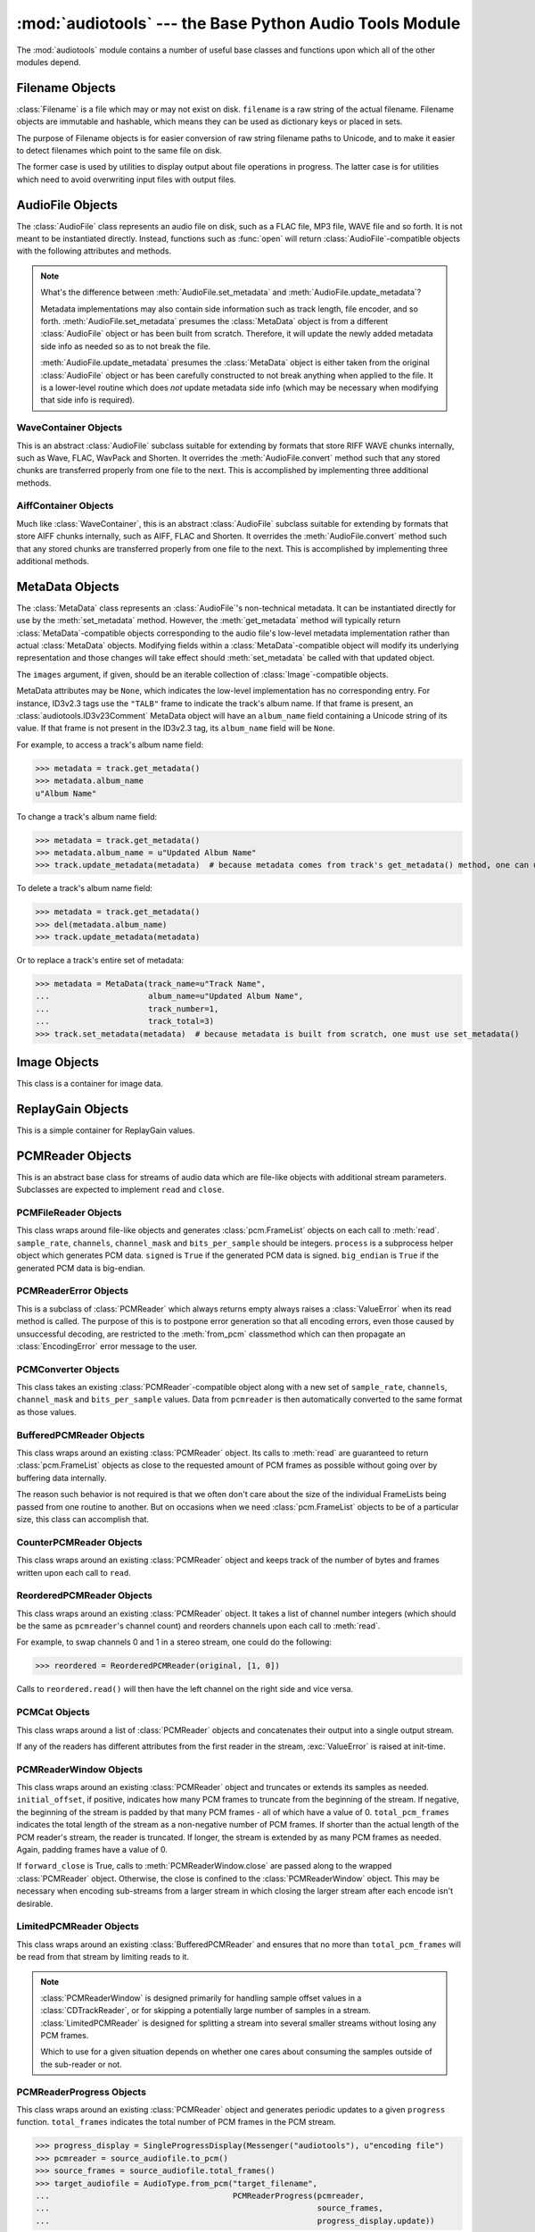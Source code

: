 :mod:`audiotools` --- the Base Python Audio Tools Module
========================================================

.. module:: audiotools
   :synopsis: the Base Python Audio Tools Module


The :mod:`audiotools` module contains a number of useful base
classes and functions upon which all of the other modules depend.


.. data:: VERSION

   The current Python Audio Tools version as a plain string.

.. data:: AVAILABLE_TYPES

   A tuple of :class:`AudioFile`-compatible classes of available
   audio types.
   Note these are types available to audiotools, not necessarily
   available to the user - depending on whether the required binaries
   are installed or not.

   ============= ==================================
   Class         Format
   ------------- ----------------------------------
   AACAudio      AAC in ADTS container
   AiffAudio     Audio Interchange File Format
   ALACAudio     Apple Lossless
   AuAudio       Sun Au
   FlacAudio     Native Free Lossless Audio Codec
   M4AAudio      AAC in M4A container
   MP3Audio      MPEG-1 Layer 3
   MP2Audio      MPEG-1 Layer 2
   OggFlacAudio  Ogg Free Lossless Audio Codec
   OpusAudio     Opus Audio Codec
   ShortenAudio  Shorten
   SpeexAudio    Ogg Speex
   VorbisAudio   Ogg Vorbis
   WaveAudio     Waveform Audio File Format
   WavPackAudio  WavPack
   ============= ==================================

.. data:: DEFAULT_TYPE

   The default type to use as a plain string, such as ``'wav'`` or ``'flac'``.

.. data:: DEFAULT_QUALITY

   A dict of type name strings -> quality value strings
   indicating the default compression quality value for the given type
   name suitable for :meth:`AudioFile.from_pcm` and :meth:`AudioFile.convert`
   method calls.

.. data:: DEFAULT_CDROM

   The default CD-ROM device to use for CD audio and DVD-Audio
   extraction as a plain string.

.. data:: TYPE_MAP

   A dictionary of type name strings -> :class:`AudioFile`
   values containing only types which have all required binaries
   installed.

.. data:: FILENAME_FORMAT

   The default format string to use for newly created files.

.. data:: BIN

   A dictionary-like class for performing lookups of system binaries.
   This checks the system and user's config files and ensures that
   any redirected binaries are called from their proper location.
   For example, if the user has configured ``flac(1)`` to be run
   from ``/opt/flac/bin/flac``

   >>> BIN["flac"]
   "/opt/flac/bin/flac"

   This class also has a ``can_execute()`` method which returns
   ``True`` if the given binary is executable.

   >>> BIN.can_execute(BIN["flac"])
   True

.. data:: IO_ENCODING

   The defined encoding to use for output to the screen as a plain
   string.
   This is typically ``'utf-8'``.

.. data:: FS_ENCODING

   The defined encoding to use for filenames read and written to disk
   as a plain string.
   This is typically ``'utf-8'``.

.. data:: MAX_JOBS

   The maximum number of simultaneous jobs to run at once by default
   as an integer.
   This may be defined from the user's config file.
   Otherwise, if Python's ``multiprocessing`` module is available,
   this is set to the user's CPU count.
   If neither is available, this is set to 1.

.. function:: file_type(file)

   Given a seekable file object returns an :class:`AudioFile`-compatible
   class of the stream's detected type, or ``None``
   if the stream's type is unknown.

   The :class:`AudioFile` class may not be available for use
   and so its :meth:`AudioFile.available` classmethod
   may need to be checked separately.

.. function:: open(filename)

   Opens the given filename string and returns an :class:`AudioFile`-compatible
   object.
   Raises :exc:`UnsupportedFile` if the file cannot identified or is
   not supported.
   Raises :exc:`IOError` if the file cannot be opened at all.

.. function:: open_files(filenames[, sorted][, messenger][, no_duplicates][, warn_duplicates][, opened_files])

   Given a list of filename strings, returns a list of
   :class:`AudioFile`-compatible objects which are successfully opened.
   By default, they are returned sorted by album number and track number.

   If ``sorted`` is ``False``, they are returned in the same order
   as they appear in the filenames list.

   If ``messenger`` is given, use that :class:`Messenger` object
   to for warnings if files cannot be opened.
   Otherwise, such warnings are sent to stdout.

   If ``no_duplicates`` is ``True``, attempting to open
   the same file twice raises a :exc:`DuplicateFile` exception.

   If ``no_duplicates`` is ``False`` and ``warn_duplicates`` is ``True``,
   attempting to open the same file twice results in a
   warning to ``messenger``, if present.

   ``opened_files``, if present, is a set of previously opened
   :class:`Filename` objects for the purpose of detecting duplicates.
   Any opened files are added to that set.

.. function:: open_directory(directory[, sorted[, messenger]])

   Given a root directory, returns an iterator of all the
   :class:`AudioFile`-compatible objects found via a recursive
   search of that directory.
   ``sorted``, and ``messenger`` work as in :func:`open_files`.

.. function:: sorted_tracks(audiofiles)

   Given a list of :class:`AudioFile` objects,
   returns a new list of those objects sorted by
   album number and track number, if present.
   If album number and track number aren't present,
   objects are sorted by base filename.

.. function:: group_tracks(audiofiles)

   Given an iterable collection of :class:`AudioFile`-compatible objects,
   returns an iterator of objects grouped into lists by album.
   That is, all objects with the same ``album_name`` and ``album_number``
   metadata fields will be returned in the same list on each pass.

.. function:: filename_to_type(path)

   Given a path, try to guess its :class:`AudioFile` class based on
   its filename suffix.
   Raises :exc:`UnknownAudioType` if the suffix is unrecognized.
   Raises :exc:`AmbiguousAudioType` if more than one type of audio
   shares the same suffix.

.. function:: transfer_data(from_function, to_function)

   This function takes two functions, presumably analogous
   to :func:`write` and :func:`read` functions, respectively.
   It calls ``to_function`` on the object returned by calling
   ``from_function`` with an integer argument (presumably a string)
   until that object's length is 0.

   >>> infile = open("input.txt", "r")
   >>> outfile = open("output.txt", "w")
   >>> transfer_data(infile.read, outfile.write)
   >>> infile.close()
   >>> outfile.close()

.. function:: transfer_framelist_data(pcmreader, to_function[, signed[, big_endian]])

   A natural progression of :func:`transfer_data`, this function takes
   a :class:`PCMReader` object and transfers the :class:`pcm.FrameList`
   objects returned by its :meth:`PCMReader.read` method to ``to_function``
   after converting them to plain strings.

   The pcmreader is closed once decoding is complete.

   May raise :exc:`IOError` or :exc:`ValueError` if a problem
   occurs during decoding.

   >>> pcm_data = audiotools.open("file.wav").to_pcm()
   >>> outfile = open("output.pcm","wb")
   >>> transfer_framelist_data(pcm_data,outfile)
   >>> pcm_data.close()
   >>> outfile.close()

.. function:: pcm_cmp(pcmreader1, pcmreader2)

   This function takes two :class:`PCMReader` objects and compares
   their PCM output.
   Returns ``True`` if that output matches exactly, ``False`` if not.

   Both streams are closed once comparison is completed.

   May raise :exc:`IOError` or :exc:`ValueError` if problems
   occur during reading.

.. function:: pcm_frame_cmp(pcmreader1, pcmreader2)

   This function takes two :class:`PCMReader` objects and compares
   their PCM frame output.
   It returns the frame number of the first mismatch as an integer
   which begins at frame number 0.
   If the two streams match completely, it returns ``None``.

   Both streams are closed once comparison is completed.

   May raise :exc:`IOError` or :exc:`ValueError` if problems
   occur during reading.

.. function:: pcm_split(pcmreader, pcm_lengths)

   Takes a :class:`PCMReader` object and list of PCM sample length integers.
   Returns an iterator of new :class:`PCMReader` objects,
   each limited to the given lengths.
   The original pcmreader is closed upon the iterator's completion.

.. function:: calculate_replay_gain(audiofiles)

   Takes a list of :class:`AudioFile`-compatible objects.
   Returns an iterator of
   ``(audiofile, track_gain, track_peak, album_gain, album_peak)``
   tuples or raises :exc:`ValueError` if a problem occurs during calculation.

.. function:: read_sheet(filename)

   Given a ``.cue`` or ``.toc`` filename, returns a :class:`Sheet`
   of that file's cuesheet data.
   May raise :exc:`SheetException` if the file cannot be read
   or parsed correctly.

.. function:: to_pcm_progress(audiofile, progress)

   Given an :class:`AudioFile`-compatible object and ``progress``
   function, returns a :class:`PCMReaderProgress` object
   of that object's PCM stream.

   If ``progress`` is ``None``, the audiofile's PCM stream
   is returned as-is.

Filename Objects
----------------

.. class:: Filename(filename)

   :class:`Filename` is a file which may or may not exist on disk.
   ``filename`` is a raw string of the actual filename.
   Filename objects are immutable and hashable,
   which means they can be used as dictionary keys
   or placed in sets.

   The purpose of Filename objects is for easier
   conversion of raw string filename paths to Unicode,
   and to make it easier to detect filenames
   which point to the same file on disk.

   The former case is used by utilities to display
   output about file operations in progress.
   The latter case is for utilities
   which need to avoid overwriting input files
   with output files.

.. function:: Filename.__str__()

   Returns the raw string of the actual filename after
   being normalized.

.. function:: Filename.__unicode__()

   Returns a Unicode string of the filename after being decoded
   through :attr:`FS_ENCODING`.

.. function:: Filename.__eq__(filename)

   Filename objects which exist on disk hash and compare equally
   if their device ID and inode number values match
   (the ``st_dev`` and ``st_ino`` fields according to stat(2)).
   Filename objects which don't exist on disk hash and compare
   equally if their filename string matches.

.. function:: Filename.open(mode)

   Returns a file object of this filename opened with the given mode.

.. function:: Filename.disk_file()

   Returns ``True`` if the file currently exists on disk.

.. function:: Filename.dirname()

   Returns the directory name of this filename as a new
   :class:`Filename` object.

.. function:: Filename.basename()

   Returns the base name (no directory) of this filename as a new
   :class:`Filename` object.

.. function:: Filename.expanduser()

   Returns a new :class:`Filename` object with the user directory
   expanded, if any.

AudioFile Objects
-----------------

.. class:: AudioFile()

   The :class:`AudioFile` class represents an audio file on disk,
   such as a FLAC file, MP3 file, WAVE file and so forth.
   It is not meant to be instantiated directly.  Instead, functions
   such as :func:`open` will return :class:`AudioFile`-compatible
   objects with the following attributes and methods.

.. attribute:: AudioFile.NAME

   The name of the format as a string.
   This is how the format is referenced by utilities via the `-t` option,
   and must be unique among all formats.

.. attribute:: AudioFile.SUFFIX

   The default file suffix as a string.
   This is used by the ``%(suffix)s`` format field in the
   :meth:`track_name` classmethod, and by the :func:`filename_to_type`
   function for inferring the file format from its name.
   However, it need not be unique among all formats.

.. attribute:: AudioFile.DESCRIPTION

   A longer, descriptive name for the audio type as a Unicode string.
   This is meant to be human-readable.

.. attribute:: AudioFile.COMPRESSION_MODES

   A tuple of valid compression level strings, for use with the
   :meth:`from_pcm` and :meth:`convert` methods.
   If the format has no compression levels, this tuple will be empty.

.. attribute:: AudioFile.DEFAULT_COMPRESSION

   A string of the default compression level to use
   with :meth:`from_pcm` and :meth:`convert`, if none is given.
   This is *not* the default compression indicated in the user's
   configuration file; it is a hard-coded value of last resort.

.. attribute:: AudioFile.COMPRESSION_DESCRIPTIONS

   A dict of compression descriptions, as Unicode strings.
   The key is a valid compression mode string.
   Not all compression modes need have a description;
   some may be left blank.

.. attribute:: AudioFile.BINARIES

   A tuple of binary strings required by the format.
   For example, the Vorbis format may require ``"oggenc"`` and ``"oggdec"``
   in order to be available for the user.

.. attribute:: AudioFile.REPLAYGAIN_BINARIES

   A tuple of binary strings required for ReplayGain application.
   For example, the Vorbis format may require ``"vorbisgain"`` in
   order to use the :meth:`add_replay_gain` classmethod.
   This tuple may be empty if the format requires no binaries
   or has no ReplayGain support.

.. method:: AudioFile.bits_per_sample()

   Returns the number of bits-per-sample in this audio file as a positive
   integer.

.. method:: AudioFile.channels()

   Returns the number of channels in this audio file as a positive integer.

.. method:: AudioFile.channel_mask()

   Returns a :class:`ChannelMask` object representing the channel assignment
   of this audio file.
   If the channel assignment is unknown or undefined, that :class:`ChannelMask`
   object may have an undefined value.

.. method:: AudioFile.sample_rate()

   Returns the sample rate of this audio file, in Hz, as a positive integer.

.. method:: AudioFile.total_frames()

   Returns the total number of PCM frames in this audio file,
   as a non-negative integer.

.. method:: AudioFile.cd_frames()

   Returns the total number of CD frames in this audio file,
   as a non-negative integer.
   Each CD frame is 1/75th of a second.

.. method:: AudioFile.seconds_length()

   Returns the length of this audio file as a :class:`fractions.Fraction`
   number of seconds.

.. method:: AudioFile.lossless()

   Returns ``True`` if the data in the audio file has been stored losslessly.
   Returns ``False`` if not.

.. classmethod:: AudioFile.supports_metadata()

   Returns ``True`` is this audio type supports metadata.
   If not, :meth:`AudioFile.get_metadata` will always return
   ``None`` and the metadata updating routines will do nothing.

.. method:: AudioFile.set_metadata(metadata)

   Takes a :class:`MetaData` object and sets this audio file's
   metadata to that value, if possible.
   Setting metadata to ``None`` is the same as calling
   :meth:`AudioFile.delete_metadata`.
   Raises :exc:`IOError` if a problem occurs when writing the file.

.. method:: AudioFile.update_metadata(metadata)

   Takes the :class:`MetaData`-compatible object returned by this
   audio file's :meth:`AudioFile.get_metadata` method
   and sets this audiofile's metadata to that value, if possible.
   Raises :exc:`IOError` if a problem occurs when writing the file.

.. note::

   What's the difference between :meth:`AudioFile.set_metadata`
   and :meth:`AudioFile.update_metadata`?

   Metadata implementations may also contain side information
   such as track length, file encoder, and so forth.
   :meth:`AudioFile.set_metadata` presumes the :class:`MetaData`
   object is from a different :class:`AudioFile` object or has
   been built from scratch.
   Therefore, it will update the newly added
   metadata side info as needed so as to not break the file.

   :meth:`AudioFile.update_metadata` presumes the :class:`MetaData`
   object is either taken from the original :class:`AudioFile` object
   or has been carefully constructed to not break anything when
   applied to the file.
   It is a lower-level routine which does *not* update metadata side info
   (which may be necessary when modifying that side info is required).

.. method:: AudioFile.get_metadata()

   Returns a :class:`MetaData`-compatible object representing this
   audio file's metadata, or ``None`` if this file contains no
   metadata.
   Raises :exc:`IOError` if a problem occurs when reading the file.

.. method:: AudioFile.delete_metadata()

   Deletes the audio file's metadata, removing or unsetting tags
   as necessary.
   Raises :exc:`IOError` if a problem occurs when writing the file.

.. method:: AudioFile.to_pcm()

   Returns this audio file's PCM data as a :class:`PCMReader`-compatible
   object.
   May return a :class:`PCMReaderError` if an error occurs
   initializing the decoder.

.. classmethod:: AudioFile.supports_to_pcm()

   Returns ``True`` if the necessary libraries or binaries
   are installed to support decoding this format.

.. classmethod:: AudioFile.from_pcm(filename, pcmreader[, compression][, total_pcm_frames])

   Takes a filename string, :class:`PCMReader`-compatible object,
   optional compression level string and optional total_pcm_frames integer.
   Creates a new audio file as the same format as this audio class
   and returns a new :class:`AudioFile`-compatible object.
   The :meth:`PCMReader.close` method is called once encoding is complete.

   Raises :exc:`EncodingError` if a problem occurs during encoding.

   Specifying the total number of PCM frames to be encoded,
   when the number is known in advance, may allow the encoder
   to work more efficiently but is never required.

   In this example, we'll transcode ``track.flac`` to ``track.mp3``
   at the default compression level:

   >>> audiotools.MP3Audio.from_pcm("track.mp3",
   ...                              audiotools.open("track.flac").to_pcm())

.. classmethod:: AudioFile.supports_from_pcm()

   Returns ``True`` if the necessary libraries or binaries
   are installed to support encoding this format.

.. method:: AudioFile.convert(filename, target_class[, compression[, progress]])

   Takes a filename string, :class:`AudioFile` subclass
   and optional compression level string.
   Creates a new audio file and returns an object of the same class.
   Raises :exc:`EncodingError` if a problem occurs during encoding.

   In this example, we'll transcode ``track.flac`` to ``track.mp3``
   at the default compression level:

   >>> audiotools.open("track.flac").convert("track.mp3",
   ...                                       audiotools.MP3Audio)

   Why have both a ``convert`` method as well as ``to_pcm``/``from_pcm``
   methods?
   Although the former is often implemented using the latter,
   the pcm methods alone contain only raw audio data.
   By comparison, the ``convert`` method has information about
   what is the file is being converted to and can transfer other side data
   if necessary.

   For example, if .wav file with non-audio RIFF chunks is
   converted to WavPack, this method will preserve those chunks:

   >>> audiotools.open("chunks.wav").convert("chunks.wv",
   ...                                       audiotools.WavPackAudio)

   whereas the ``to_pcm``/``from_pcm`` method alone will not.

   The optional ``progress`` argument is a function which takes
   a single :class:`Fraction` argument which is the current
   progress between 0 and 1, inclusive.
   If supplied, this function is called at regular intervals
   during the conversion process and may be used to indicate
   the current status to the user.

.. method:: AudioFile.seekable()

   Returns ``True`` if the file is seekable.
   That is, if its :class:`PCMReader` has a .seek() method
   and that method supports some fine-grained seeking
   when the PCMReader is working from on-disk files.

.. method:: AudioFile.verify([progress])

   Verifies the track for correctness.
   Returns ``True`` if verification is successful.
   Raises an :class:`InvalidFile` subclass if some problem is detected.
   If the file has built-in checksums or other error detection
   capabilities, this method checks those values to ensure it has not
   been damaged in some way.

   The optional ``progress`` argument functions identically
   to the one provided to :meth:`convert`.

.. classmethod:: AudioFile.track_name(file_path[, track_metadata[, format[, suffix]]])

   Given a file path string, optional :class:`MetaData`-compatible object,
   optional Python format string, and optional suffix string,
   returns a filename string with the format string fields filled-in.
   Raises :exc:`UnsupportedTracknameField` if the format string contains
   unsupported fields.

   Currently supported fields are:

   ========================== ===============================================
   Field                      Value
   -------------------------- -----------------------------------------------
   ``%(album_name)s``         ``track_metadata.album_name``
   ``%(album_number)s``       ``track_metadata.album_number``
   ``%(album_total)s``        ``track_metadata.album_total``
   ``%(album_track_number)s`` ``album_number`` combined with ``track_number``
   ``%(artist_name)s``        ``track_metadata.artist_name``
   ``%(catalog)s``            ``track_metadata.catalog``
   ``%(comment)s``            ``track_metadata.comment``
   ``%(composer_name)s``      ``track_metadata.composer_name``
   ``%(conductor_name)s``     ``track_metadata.conductor_name``
   ``%(copyright)s``          ``track_metadata.copyright``
   ``%(date)s``               ``track_metadata.date``
   ``%(ISRC)s``               ``track_metadata.ISRC``
   ``%(media)s``              ``track_metadata.year``
   ``%(performer_name)s``     ``track_metadata.performer_name``
   ``%(publisher)s``          ``track_metadata.publisher``
   ``%(suffix)s``             the :class:`AudioFile` suffix
   ``%(track_name)s``         ``track_metadata.track_name``
   ``%(track_number)2.2d``    ``track_metadata.track_number``
   ``%(track_total)s``        ``track_metadata.track_total``
   ``%(year)s``               ``track_metadata.year``
   ``%(basename)s``           ``file_path`` basename without suffix
   ========================== ===============================================

.. classmethod:: AudioFile.supports_replay_gain()

   Returns ``True`` if this class supports ReplayGain metadata.

.. method:: AudioFile.get_replay_gain()

   Returns this audio file's ReplayGain values as a
   :class:`ReplayGain` object, or ``None`` if this audio file has no values.

.. method:: AudioFile.set_replay_gain(replaygain)

   Given a :class:`ReplayGain` object, sets the audio file's gain values.

   Raises :exc:`IOError` if unable to modify the file.

.. method:: AudioFile.delete_replay_gain()

   Removes any gain values from the file.

   Raises :exc:`IOError` if unable to modify the file.

.. classmethod:: AudioFile.supports_cuesheet()

   Returns ``True`` if the audio format supports embedded
   :class:`Sheet` objects.

.. method:: AudioFile.set_cuesheet(cuesheet)

   Given a :class:`Sheet` object, embeds a cuesheet in the track.
   This is for tracks which represent a whole CD image
   and wish to store track break data internally.
   May raise :exc:`IOError` if an error occurs writing the file.

.. method:: AudioFile.get_cuesheet()

   Returns a :class:`Sheet` object of a track's embedded cuesheet,
   or ``None`` if the track contains no cuesheet.
   May raise :exc:`IOError` if an error occurs reading the file.

.. method:: AudioFile.delete_cuesheet()

   Deletes embedded :class:`Sheet` object, if any.
   May raise :exc:`IOError` if an error occurs updating the file.

.. method:: AudioFile.clean([output_filename])

   Cleans the audio file of known data and metadata problems.

   ``output_filename`` is an optional string in which the fixed
   audio file is placed.
   If omitted, no actual fixes are performed.
   Note that this method never modifies the original file.

   Returns list of fixes performed as Unicode strings.

   Raises :exc:`IOError` if some error occurs when writing the new file.
   Raises :exc:`ValueError` if the file itself is invalid.

WaveContainer Objects
^^^^^^^^^^^^^^^^^^^^^

This is an abstract :class:`AudioFile` subclass suitable
for extending by formats that store RIFF WAVE chunks internally,
such as Wave, FLAC, WavPack and Shorten.
It overrides the :meth:`AudioFile.convert` method such that
any stored chunks are transferred properly from one file to the next.
This is accomplished by implementing three additional methods.

.. class:: WaveContainer

.. method:: WaveContainer.has_foreign_wave_chunks()

   Returns ``True`` if our object has non-audio RIFF WAVE chunks.

.. method:: WaveContainer.wave_header_footer()

   Returns ``(header, footer)`` tuple of strings
   where ``header`` is everything before the PCM data
   and ``footer`` is everything after the PCM data.

   May raise :exc:`ValueError` if there's a problem
   with the header or footer data, such as invalid chunk IDs.
   May raise :exc:`IOError` if there's a problem
   reading the header or footer data from the file.

.. classmethod:: WaveContainer.from_wave(filename, header, pcmreader, footer[, compression])

   Encodes a new file from wave data.
   ``header`` and ``footer`` are binary strings as returned by a
   :meth:`WaveContainer.wave_header_footer` method,
   ``pcmreader`` is a :class:`PCMReader` object
   and ``compression`` is a binary string.

   Returns a new :class:`AudioFile`-compatible object
   or raises :exc:`EncodingError` if some error occurs when
   encoding the file.

AiffContainer Objects
^^^^^^^^^^^^^^^^^^^^^

Much like :class:`WaveContainer`, this is an abstract
:class:`AudioFile` subclass suitable
for extending by formats that store AIFF chunks internally,
such as AIFF, FLAC and Shorten.
It overrides the :meth:`AudioFile.convert` method such that
any stored chunks are transferred properly from one file to the next.
This is accomplished by implementing three additional methods.

.. class:: AiffContainer

.. method:: AiffContainer.has_foreign_aiff_chunks()

   Returns ``True`` if our object has non-audio AIFF chunks.

.. method:: AiffContainer.aiff_header_footer()

   Returns ``(header, footer)`` tuple of strings
   where ``header`` is everything before the PCM data
   and ``footer`` is everything after the PCM data.

   May raise :exc:`ValueError` if there's a problem
   with the header or footer data, such as invalid chunk IDs.
   May raise :exc:`IOError` if there's a problem
   reading the header or footer data from the file.

.. classmethod:: AiffContainer.from_aiff(filename, header, pcmreader, footer[, compression])

   Encodes a new file from wave data.
   ``header`` and ``footer`` are binary strings as returned by a
   :meth:`AiffContainer.aiff_header_footer` method,
   ``pcmreader`` is a :class:`PCMReader` object
   and ``compression`` is a binary string.

   Returns a new :class:`AudioFile`-compatible object
   or raises :exc:`EncodingError` if some error occurs when
   encoding the file.

MetaData Objects
----------------

.. class:: MetaData([track_name][, track_number][, track_total][, album_name][, artist_name][, performer_name][, composer_name][, conductor_name][, media][, ISRC][, catalog][, copyright][, publisher][, year][, data][, album_number][, album_total][, comment][, compilation][, images])

   The :class:`MetaData` class represents an :class:`AudioFile`'s
   non-technical metadata.
   It can be instantiated directly for use by the :meth:`set_metadata`
   method.
   However, the :meth:`get_metadata` method will typically return
   :class:`MetaData`-compatible objects corresponding to the audio file's
   low-level metadata implementation rather than actual :class:`MetaData`
   objects.
   Modifying fields within a :class:`MetaData`-compatible object
   will modify its underlying representation and those changes
   will take effect should :meth:`set_metadata` be called with
   that updated object.

   The ``images`` argument, if given, should be an iterable collection
   of :class:`Image`-compatible objects.

   MetaData attributes may be ``None``,
   which indicates the low-level implementation has
   no corresponding entry.
   For instance, ID3v2.3 tags use the ``"TALB"`` frame
   to indicate the track's album name.
   If that frame is present, an :class:`audiotools.ID3v23Comment`
   MetaData object will have an ``album_name`` field containing
   a Unicode string of its value.
   If that frame is not present in the ID3v2.3 tag,
   its ``album_name`` field will be ``None``.

   For example, to access a track's album name field:

   >>> metadata = track.get_metadata()
   >>> metadata.album_name
   u"Album Name"

   To change a track's album name field:

   >>> metadata = track.get_metadata()
   >>> metadata.album_name = u"Updated Album Name"
   >>> track.update_metadata(metadata)  # because metadata comes from track's get_metadata() method, one can use update_metadata()

   To delete a track's album name field:

   >>> metadata = track.get_metadata()
   >>> del(metadata.album_name)
   >>> track.update_metadata(metadata)

   Or to replace a track's entire set of metadata:

   >>> metadata = MetaData(track_name=u"Track Name",
   ...                     album_name=u"Updated Album Name",
   ...                     track_number=1,
   ...                     track_total=3)
   >>> track.set_metadata(metadata)  # because metadata is built from scratch, one must use set_metadata()

.. data:: MetaData.track_name

   This individual track's name as a Unicode string.

.. data:: MetaData.track_number

   This track's number within the album as an integer.

.. data:: MetaData.track_total

   The total number of tracks on the album as an integer.

.. data:: MetaData.album_name

   The name of this track's album as a Unicode string.

.. data:: MetaData.artist_name

   The name of this track's original creator/composer as a Unicode string.

.. data:: MetaData.performer_name

   The name of this track's performing artist as a Unicode string.

.. data:: MetaData.composer_name

   The name of this track's composer as a Unicode string.

.. data:: MetaData.conductor_name

   The name of this track's conductor as a Unicode string.

.. data:: MetaData.media

   The album's media type, such as u"CD", u"tape", u"LP", etc.
   as a Unicode string.

.. data:: MetaData.ISRC

   This track's ISRC value as a Unicode string.

.. data:: MetaData.catalog

   This track's album catalog number as a Unicode string.

.. data:: MetaData.year

   This track's album release year as a Unicode string.

.. data:: MetaData.date

   This track's album recording date as a Unicode string.

.. data:: MetaData.album_number

   This track's album number if it is one of a series of albums,
   as an integer.

.. data:: MetaData.album_total

   The total number of albums within the set, as an integer.

.. data:: MetaData.comment

   This track's comment as a Unicode string.

.. data:: MetaData.compilation

   Whether this track is part of a compilation, as a boolean.

.. method:: MetaData.fields()

   Yields an ``(attr, value)`` tuple per :class:`MetaData` field.

.. method:: MetaData.filled_fields()

   Yields an ``(attr, value)`` tuple per non-blank :class:`MetaData` field.
   Non-blank fields are those with a value other than ``None``.

.. method:: MetaData.empty_fields()

   Yields an ``(attr, value)`` tuple per blank :class:`MetaData` field.
   Blank fields are those with a value of ``None``.

.. classmethod:: MetaData.converted(metadata)

   Takes a :class:`MetaData`-compatible object (or ``None``)
   and returns a new :class:`MetaData` object of the same class, or ``None``.
   For instance, ``VorbisComment.converted()`` returns ``VorbisComment``
   objects.
   The purpose of this classmethod is to offload metadata conversion
   to the metadata classes themselves.
   Therefore, by using the ``VorbisComment.converted()`` classmethod,
   the ``VorbisAudio`` class only needs to know how to handle
   ``VorbisComment`` metadata.

   Why not simply handle all metadata using this high-level representation
   and avoid conversion altogether?
   The reason is that :class:`MetaData` is often only a subset of
   what the low-level implementation can support.
   For example, a ``VorbisComment`` may contain the ``'FOO'`` tag
   which has no analogue in :class:`MetaData`'s list of fields.
   But when passed through the ``VorbisComment.converted()`` classmethod,
   that ``'FOO'`` tag will be preserved as one would expect.

   The key is that performing:

   >>> track.set_metadata(track.get_metadata())

   should always round-trip properly and not lose any metadata values.

.. classmethod:: MetaData.supports_images()

   Returns ``True`` if this :class:`MetaData` implementation supports images.
   Returns ``False`` if not.

.. method:: MetaData.images()

   Returns a list of :class:`Image`-compatible objects this metadata contains.

.. method:: MetaData.front_covers()

   Returns a subset of :meth:`images` which are marked as front covers.

.. method:: MetaData.back_covers()

   Returns a subset of :meth:`images` which are marked as back covers.

.. method:: MetaData.leaflet_pages()

   Returns a subset of :meth:`images` which are marked as leaflet pages.

.. method:: MetaData.media_images()

   Returns a subset of :meth:`images` which are marked as media.

.. method:: MetaData.other_images()

   Returns a subset of :meth:`images` which are marked as other.

.. method:: MetaData.add_image(image)

   Takes a :class:`Image`-compatible object and adds it to this
   metadata's list of images.

.. method:: MetaData.delete_image(image)

   Takes an :class:`Image` from this class, as returned by :meth:`images`,
   and removes it from this metadata's list of images.

.. method:: MetaData.clean()

   Returns a (:class:`MetaData`, ``fixes_performed``) tuple
   where ``MetaData`` is an object that's been cleaned of problems
   and ``fixes_performed`` is a list of unicode strings detailing
   those problems.
   Problems include:

   * Leading whitespace in text fields
   * Trailing whitespace in text fields
   * Empty fields
   * Leading zeroes in numerical fields
   * Incorrectly labeled image metadata fields

.. method:: MetaData.raw_info()

   Returns a Unicode string of raw metadata information
   with as little filtering as possible.
   This is meant to be useful for debugging purposes.

Image Objects
-------------

.. class:: Image(data, mime_type, width, height, color_depth, color_count, description, type)

   This class is a container for image data.

.. data:: Image.data

   A plain string of raw image bytes.

.. data:: Image.mime_type

   A Unicode string of this image's MIME type, such as u'image/jpeg'

.. data:: Image.width

   This image's width in pixels as an integer.

.. data:: Image.height

   This image's height in pixels as an integer

.. data:: Image.color_depth

   This image's color depth in bits as an integer.
   24 for JPEG, 8 for GIF, etc.

.. data:: Image.color_count

   For palette-based images, this is the number of colors the image contains
   as an integer.
   For non-palette images, this value is 0.

.. data:: Image.description

   A Unicode string of this image's description.

.. data:: Image.type

   An integer representing this image's type.

   ===== ============
   Value Type
   ----- ------------
   0     front cover
   1     back cover
   2     leaflet page
   3     media
   4     other
   ===== ============

.. method:: Image.suffix()

   Returns this image's typical filename suffix as a plain string.
   For example, JPEGs return ``"jpg"``

.. method:: Image.type_string()

   Returns this image's type as a plain string.
   For example, an image of type 0 returns ``"Front Cover"``

.. classmethod:: Image.new(image_data, description, type)

   Given a string of raw image bytes, a Unicode description string
   and image type integer, returns an :class:`Image`-compatible object.
   Raises :exc:`InvalidImage` If unable to determine the
   image type from the data string.

ReplayGain Objects
------------------

.. class:: ReplayGain(track_gain, track_peak, album_gain, album_peak)

   This is a simple container for ReplayGain values.

.. data:: ReplayGain.track_gain

   A float of a track's ReplayGain value.

.. data:: ReplayGain.track_peak

   A float of a track's peak value, from 0.0 to 1.0

.. data:: ReplayGain.album_gain

   A float of an album's ReplayGain value.

.. data:: ReplayGain.album_peak

   A float of an album's peak value, from 0.0 to 1.0

PCMReader Objects
-----------------

.. class:: PCMReader(sample_rate, channels, channel_mask, bits_per_sample)

   This is an abstract base class for streams of audio data
   which are file-like objects with additional stream parameters.
   Subclasses are expected to implement ``read`` and ``close``.

.. data:: PCMReader.sample_rate

   The sample rate of this audio stream, in Hz, as a positive integer.

.. data:: PCMReader.channels

   The number of channels in this audio stream as a positive integer.

.. data:: PCMReader.channel_mask

   The channel mask of this audio stream as a non-negative integer.

.. data:: PCMReader.bits_per_sample

   The number of bits-per-sample in this audio stream as a positive integer.

.. method:: PCMReader.read(pcm_frames)

   Try to read a :class:`pcm.FrameList` object with the given
   number of PCM frames, if possible.
   This method is *not* guaranteed to read that amount of frames.
   It may return less, particularly at the end of an audio stream.
   It may even return FrameLists larger than requested.
   However, it must always return a non-empty FrameList until the
   end of the PCM stream is reached.

   Once the end of the stream is reached, subsequent calls
   will return empty FrameLists.

   May raise :exc:`IOError` if there is a problem reading the
   source file, or :exc:`ValueError` if the source file has
   some sort of error.

.. method:: PCMReader.close()

   Closes the audio stream.
   If any subprocesses were used for audio decoding, they will also be
   closed and waited for their process to finish.

   Subsequent calls to :meth:`PCMReader.read` will
   raise :exc:`ValueError` exceptions once the stream is closed.

.. method:: PCMReader.__enter__()

   Returns the PCMReader.
   This is used for implementing context management.

.. method:: PCMReader.__exit__(exc_type, exc_value, traceback)

   Calls :meth:`PCMReader.close`.
   This is used for implementing context management.

PCMFileReader Objects
^^^^^^^^^^^^^^^^^^^^^

.. class:: PCMFileReader(file, sample_rate, channels, channel_mask, bits_per_sample[, process[, signed[, big_endian]]])

   This class wraps around file-like objects and generates
   :class:`pcm.FrameList` objects on each call to :meth:`read`.
   ``sample_rate``, ``channels``, ``channel_mask`` and ``bits_per_sample``
   should be integers.
   ``process`` is a subprocess helper object which generates PCM data.
   ``signed`` is ``True`` if the generated PCM data is signed.
   ``big_endian`` is ``True`` if the generated PCM data is big-endian.

PCMReaderError Objects
^^^^^^^^^^^^^^^^^^^^^^

.. class:: PCMReaderError(error_message, sample_rate, channels, channel_mask, bits_per_sample)

   This is a subclass of :class:`PCMReader` which always returns empty
   always raises a :class:`ValueError` when its read method is called.
   The purpose of this is to postpone error generation so that
   all encoding errors, even those caused by unsuccessful decoding,
   are restricted to the :meth:`from_pcm` classmethod
   which can then propagate an :class:`EncodingError` error message
   to the user.

PCMConverter Objects
^^^^^^^^^^^^^^^^^^^^

.. class:: PCMConverter(pcmreader, sample_rate, channels, channel_mask, bits_per_sample)

   This class takes an existing :class:`PCMReader`-compatible object
   along with a new set of ``sample_rate``, ``channels``,
   ``channel_mask`` and ``bits_per_sample`` values.
   Data from ``pcmreader`` is then automatically converted to
   the same format as those values.

.. data:: PCMConverter.sample_rate

   If the new sample rate differs from ``pcmreader``'s sample rate,
   audio data is automatically resampled on each call to :meth:`read`.

.. data:: PCMConverter.channels

   If the new number of channels is smaller than ``pcmreader``'s channel
   count, existing channels are removed or downmixed as necessary.
   If the new number of channels is larger, data from the first channel
   is duplicated as necessary to fill the rest.

.. data:: PCMConverter.channel_mask

   If the new channel mask differs from ``pcmreader``'s channel mask,
   channels are removed as necessary such that the proper channel
   only outputs to the proper speaker.

.. data:: PCMConverter.bits_per_sample

   If the new bits-per-sample differs from ``pcmreader``'s
   number of bits-per-sample, samples are shrunk or enlarged
   as necessary to cover the full amount of bits.

.. method:: PCMConverter.read

   This method functions the same as the :meth:`PCMReader.read` method.

.. method:: PCMConverter.close

   This method functions the same as the :meth:`PCMReader.close` method.

BufferedPCMReader Objects
^^^^^^^^^^^^^^^^^^^^^^^^^

.. class:: BufferedPCMReader(pcmreader)

   This class wraps around an existing :class:`PCMReader` object.
   Its calls to :meth:`read` are guaranteed to return
   :class:`pcm.FrameList` objects as close to the requested amount
   of PCM frames as possible without going over by buffering data
   internally.

   The reason such behavior is not required is that we often
   don't care about the size of the individual FrameLists being
   passed from one routine to another.
   But on occasions when we need :class:`pcm.FrameList` objects
   to be of a particular size, this class can accomplish that.

CounterPCMReader Objects
^^^^^^^^^^^^^^^^^^^^^^^^

.. class:: CounterPCMReader(pcmreader)

   This class wraps around an existing :class:`PCMReader` object
   and keeps track of the number of bytes and frames written
   upon each call to ``read``.

.. attribute:: CounterPCMReader.frames_written

   The number of PCM frames written thus far.

.. method:: CounterPCMReader.bytes_written()

   The number of bytes written thus far.

ReorderedPCMReader Objects
^^^^^^^^^^^^^^^^^^^^^^^^^^

.. class:: ReorderedPCMReader(pcmreader, channel_order)

   This class wraps around an existing :class:`PCMReader` object.
   It takes a list of channel number integers
   (which should be the same as ``pcmreader``'s channel count)
   and reorders channels upon each call to :meth:`read`.

   For example, to swap channels 0 and 1 in a stereo stream,
   one could do the following:

   >>> reordered = ReorderedPCMReader(original, [1, 0])

   Calls to ``reordered.read()`` will then have the left channel
   on the right side and vice versa.

PCMCat Objects
^^^^^^^^^^^^^^

.. class:: PCMCat(pcmreaders)

   This class wraps around a list of :class:`PCMReader` objects
   and concatenates their output into a single output stream.

   If any of the readers has different attributes
   from the first reader in the stream, :exc:`ValueError` is raised
   at init-time.

PCMReaderWindow Objects
^^^^^^^^^^^^^^^^^^^^^^^

.. class:: PCMReaderWindow(pcmreader, initial_offset, total_pcm_frames, [forward_close=True])

   This class wraps around an existing :class:`PCMReader` object
   and truncates or extends its samples as needed.
   ``initial_offset``, if positive, indicates how many
   PCM frames to truncate from the beginning of the stream.
   If negative, the beginning of the stream is padded by
   that many PCM frames - all of which have a value of 0.
   ``total_pcm_frames`` indicates the total length of the stream
   as a non-negative number of PCM frames.
   If shorter than the actual length of the PCM reader's stream,
   the reader is truncated.
   If longer, the stream is extended by as many PCM frames as needed.
   Again, padding frames have a value of 0.

   If ``forward_close`` is True, calls to :meth:`PCMReaderWindow.close`
   are passed along to the wrapped :class:`PCMReader` object.
   Otherwise, the close is confined to the :class:`PCMReaderWindow`
   object.
   This may be necessary when encoding sub-streams from a larger
   stream in which closing the larger stream after each encode
   isn't desirable.

LimitedPCMReader Objects
^^^^^^^^^^^^^^^^^^^^^^^^

.. class:: LimitedPCMReader(buffered_pcmreader, total_pcm_frames)

   This class wraps around an existing :class:`BufferedPCMReader`
   and ensures that no more than ``total_pcm_frames`` will be read
   from that stream by limiting reads to it.

.. note::

   :class:`PCMReaderWindow` is designed primarily for handling
   sample offset values in a :class:`CDTrackReader`,
   or for skipping a potentially large number of samples
   in a stream.
   :class:`LimitedPCMReader` is designed for splitting a
   stream into several smaller streams without losing any PCM frames.

   Which to use for a given situation depends on whether one cares
   about consuming the samples outside of the sub-reader or not.

PCMReaderProgress Objects
^^^^^^^^^^^^^^^^^^^^^^^^^

.. class:: PCMReaderProgress(pcmreader, total_frames, progress)

   This class wraps around an existing :class:`PCMReader` object
   and generates periodic updates to a given ``progress`` function.
   ``total_frames`` indicates the total number of PCM frames
   in the PCM stream.

   >>> progress_display = SingleProgressDisplay(Messenger("audiotools"), u"encoding file")
   >>> pcmreader = source_audiofile.to_pcm()
   >>> source_frames = source_audiofile.total_frames()
   >>> target_audiofile = AudioType.from_pcm("target_filename",
   ...                                       PCMReaderProgress(pcmreader,
   ...                                                         source_frames,
   ...                                                         progress_display.update))


ReplayGainCalculator Objects
----------------------------

.. class:: ReplayGainCalculator(sample_rate)

   This class is for incrementally calculating ReplayGain
   for an album during decoding.
   All tracks calculated must have the same sample rate
   which may mean resampling them to that rate if necessary.

.. method:: ReplayGainCalculator.to_pcm(pcmreader)

   Given a :class:`PCMReader` object,
   returns a :class:`ReplayGainCalculatorReader`
   linked to this calculator.

.. method:: ReplayGainCalculator.__iter__()

   Yields ``(title_gain, title_peak, album_gain, album_peak)`` tuples
   for each :class:`PCMReader` processed with
   :meth:`ReplayGainCalculator.to_pcm`
   in the order in which they were processed.

ReplayGainCalculatorReader Objects
^^^^^^^^^^^^^^^^^^^^^^^^^^^^^^^^^^

.. class:: ReplayGainCalculatorReader(replaygain, pcmreader)

   These objects are typically returned from
   :meth:`ReplayGainCalculator.to_pcm` rather
   than instantiated directly.
   They function as :class:`PCMReader` objects
   which process the :class:`pcm.FrameList` objects
   returned by ``read`` prior to returning them.

.. method:: ReplayGainCalculatorReader.title_gain()

   Returns the title gain of the whole track as a floating point value.

.. method:: ReplayGainCalculatorReader.title_peak()

   Returns the title peak of the whole track as a floating point value.

ChannelMask Objects
-------------------

.. class:: ChannelMask(mask)

   This is an integer-like class that abstracts channel assignments
   into a set of bit fields.

   ======= =========================
   Mask    Speaker
   ------- -------------------------
   0x1     ``front_left``
   0x2     ``front_right``
   0x4     ``front_center``
   0x8     ``low_frequency``
   0x10    ``back_left``
   0x20    ``back_right``
   0x40    ``front_left_of_center``
   0x80    ``front_right_of_center``
   0x100   ``back_center``
   0x200   ``side_left``
   0x400   ``side_right``
   0x800   ``top_center``
   0x1000  ``top_front_left``
   0x2000  ``top_front_center``
   0x4000  ``top_front_right``
   0x8000  ``top_back_left``
   0x10000 ``top_back_center``
   0x20000 ``top_back_right``
   ======= =========================

   All channels in a :class:`pcm.FrameList` will be in RIFF WAVE order
   as a sensible convention.
   But which channel corresponds to which speaker is decided by this mask.
   For example, a 4 channel PCMReader with the channel mask ``0x33``
   corresponds to the bits ``00110011``

   Reading those bits from right to left (least significant first)
   the ``front_left``, ``front_right``, ``back_left``, ``back_right``
   speakers are set.
   Therefore, the PCMReader's 4 channel FrameLists are laid out as follows:

   0. ``front_left``
   1. ``front_right``
   2. ``back_left``
   3. ``back_right``

   Since the ``front_center`` and ``low_frequency`` bits are not set,
   those channels are skipped in the returned FrameLists.

   Many formats store their channels internally in a different order.
   Their :class:`PCMReader` objects will be expected to reorder channels
   and set a :class:`ChannelMask` matching this convention.
   And, their :func:`from_pcm` classmethods will be expected
   to reverse the process.

   A :class:`ChannelMask` of 0 is "undefined",
   which means that channels aren't assigned to *any* speaker.
   This is an ugly last resort for handling formats
   where multi-channel assignments aren't properly defined.
   In this case, a :func:`from_pcm` classmethod is free to assign
   the undefined channels any way it likes, and is under no obligation
   to keep them undefined when passing back out to :meth:`to_pcm`

.. method:: ChannelMask.defined()

   Returns ``True`` if this mask is defined.

.. method:: ChannelMask.undefined()

   Returns ``True`` if this mask is undefined.

.. method:: ChannelMask.channels()

   Returns the speakers this mask contains as a list of strings
   in the order they appear in the PCM stream.

.. method:: ChannelMask.index(channel_name)

   Given a channel name string, returns the index of that channel
   within the PCM stream.
   For example:

   >>> mask = ChannelMask(0xB)     #fL, fR, LFE, but no fC
   >>> mask.index("low_frequency")
   2

.. classmethod:: ChannelMask.from_fields(**fields)

   Takes channel names as function arguments and returns a
   :class:`ChannelMask` object.

   >>> mask = ChannelMask.from_fields(front_right=True,
   ...                                front_left=True,
   ...                                front_center=True)
   >>> int(mask)
   7

.. classmethod:: ChannelMask.from_channels(channel_count)

   Takes a channel count integer and returns a :class:`ChannelMask` object.

.. warning::

   :func:`from_channels` *only* works for 1 and 2 channel counts
   and is meant purely as a convenience method for mono or stereo streams.
   All other values will trigger a :exc:`ValueError`

CD Lookups
^^^^^^^^^^

.. function:: metadata_lookup(musicbrainz_disc_id, freedb_disc_id, [musicbrainz_server], [musicbrainz_port], [freedb_server], [freedb_port], [use_musicbrainz], [use_freedb])

   Given a :class:`audiotools.musicbrainz.DiscID` and
   :class:`audiotools.freedb.DiscID`, returns a
   ``metadata[c][t]`` list of lists
   where ``c`` is a possible choice and ``t`` is the :class:`MetaData`
   for a given track (starting from 0).

   This will always return a list of :class:`MetaData` objects
   for at least one choice.
   In the event that no matches for the CD can be found,
   those objects will only contain ``track_number`` and ``track_total``
   fields.

.. function:: cddareader_metadata_lookup(cddareader, [musicbrainz_server], [musicbrainz_port], [freedb_server], [freedb_port], [use_musicbrainz], [use_freedb])

   Given a :class:`cdio.CDDAReader` object,
   returns ``metadata[c][t]`` list of lists
   where ``c`` is a possible choice and ``t`` is the :class:`MetaData`
   for a given track (starting from 0).

   This will always return a list of :class:`MetaData` objects
   for at least one choice.
   In the event that no matches for the CD can be found,
   those objects will only contain ``track_number`` and ``track_total``
   fields.

.. function:: track_metadata_lookup(audiofiles, [, musicbrainz_server][, musicbrainz_port][, freedb_server][, freedb_port][, use_musicbrainz][, use_freedb])

   Given a sorted list of :class:`AudioFile` objects,
   returns ``metadata[c][t]`` list of lists
   where ``c`` is a possible choice and ``t`` is the :class:`MetaData`
   for a given track (starting from 0).

   This will always return a list of :class:`MetaData` objects
   for at least one choice.
   In the event that no matches for the CD can be found,
   those objects will only contain ``track_number`` and ``track_total``
   fields.

.. function:: sheet_metadata_lookup(sheet, total_pcm_frames, sample_rate, [, musicbrainz_server][, musicbrainz_port][, freedb_server][, freedb_port][, use_musicbrainz][, use_freedb])

   Given a :class:`Sheet` object, total number of PCM frames
   and the disc's sample rate,
   returns ``metadata[c][t]`` list of lists
   where ``c`` is a possible choice and ``t`` is the :class:`MetaData`
   for a given track (starting from 0).

   This will always return a list of :class:`MetaData` objects
   for at least one choice.
   In the event that no matches for the CD can be found,
   those objects will only contain ``track_number`` and ``track_total``
   fields.

.. function:: accuraterip_lookup(sorted_tracks[, server][, port])

   Given a list of :class:`AudioFile` objects sorted by
   track number, returns a
   ``{track_number:[(confidence, checksum, alt), ...], ...}``
   dict of values retrieved from the AccurateRip database
   where ``track_number`` is an int starting from 1,
   ``confidence`` is the number of people with the same people
   with a matching ``checksum`` of the track.

   May return a dict of empty lists if no AccurateRip entry is found.

   May return :exc:`urllib2.HTTPError` if an error occurs
   querying the server.

.. function:: accuraterip_sheet_lookup(sheet, total_pcm_frames, sample_rate[, server][, port])

   Given a :class:`Sheet` object, total number of PCM frames and sample rate,
   returns a
   ``{track_number:[(confidence, checksum, alt), ...], ...}``
   dict of values retrieved from the AccurateRip database
   where ``track_number`` is an int starting from 1,
   ``confidence`` is the number of people with the same people
   with a matching ``checksum`` of the track.

   May return a dict of empty lists if no AccurateRip entry is found.

   May return :exc:`urllib2.HTTPError` if an error occurs
   querying the server.

Cuesheets
---------

Sheet Objects
^^^^^^^^^^^^^

These objects represent a CDDA layout such as provided
by a ``.cue`` or ``.toc`` file.
This can be used to recreate the exact layout of the disc
when burning a set of tracks back to CD.

.. class:: Sheet(sheet_tracks, [metadata])

   ``sheet_tracks`` is a list of :class:`SheetTrack` objects,
   one per track on the CD.
   ``metadata`` is a :class:`MetaData` object or None

.. classmethod:: Sheet.converted(sheet)

   Given a :class:`Sheet`-compatible object,
   returns a :class:`Sheet` object.

.. method:: Sheet.__len__()

   Returns the number of tracks in the sheet.

.. method:: Sheet.__getitem__(track_index)

   Given a track index (starting from 0), returns a
   :class:`SheetTrack` object.
   Raises :exc:`IndexError` if the track cannot be found.

.. method:: Sheet.track_numbers()

   Returns a list of all track numbers in the sheet.

.. method:: Sheet.track(track_number)

   Given a track number (often starting from 1),
   returns a :class:`SheetTrack` object with that number.
   Raises :exc:`KeyError` if the track cannot be found.

.. method:: Sheet.pre_gap()

   Returns the disc's pre-gap
   (the amount of empty samples before the first track)
   as a :class:`Fraction` number of seconds.
   This number is often zero.

.. method:: Sheet.track_offset(track_number)

   Given a track number (often starting from 1),
   returns the offset to that track as a :class:`Fraction` number
   of seconds.

   May raise :exc:`KeyError` if the track cannot be found.

.. method:: Sheet.track_length(track_number)

   Given a track number (often starting from 1),
   returns the length of that track as a :class:`Fraction` number
   of seconds.

   May return ``None`` if the track is to use the remainder
   of the samples in the stream.
   This is typical of the last track in an album.

   May raise :exc:`KeyError` if the track cannot be found.

.. method:: Sheet.get_metadata()

   Returns a :class:`MetaData` object containing metadata
   for the entire sheet such as catalog number or CD-TEXT information.
   May return ``None`` if there is no such metadata.

SheetTrack Objects
^^^^^^^^^^^^^^^^^^

These objects represent a track on a given cuesheet.

.. class:: SheetTrack(number, track_indexes, [metadata], [filename], [is_audio=True], [pre_emphasis=False], [copy_permitted=False])

   =============== ============ ======================================
   argument        type         value
   --------------- ------------ --------------------------------------
   number          int          track number, starting from 1
   track_indexes   [SheetIndex] list of SheetIndex objects
   metadata        MetaData     track's metadata, or None
   filename        unicode      track's filename on disc
   is_audio        boolean      whether track contains audio data
   pre_emphasis    boolean      whether track has pre-emphasis
   copy_permitted  boolean      whether copying is permitted
   =============== ============ ======================================

.. classmethod:: SheetTrack.converted(sheet_track)

   Given a :class:`SheetTrack`-compatible object,
   returns a :class:`SheetTrack`.

.. method:: SheetTrack.__len__()

   Returns the number of :class:`SheetIndex` objects in the track.

.. method:: SheetTrack.__getitem__(i)

   Given an index (starting from 0), returns a track's
   :class:`SheetIndex` object.
   Raises :exc:`IndexError` if the index cannot be found.

.. method:: SheetTrack.indexes()

   Returns a list of all index numbers in the track.

.. method:: SheetTrack.index(sheet_index)

   Given an index number (often starting from 1),
   returns a track's :class:`SheetIndex` object.
   Raises :exc:`KeyError` if the index is not present.

.. method:: SheetTrack.number()

   Returns the track's number, typically starting from 1.

.. method:: SheetTrack.get_metadata()

   Returns the track's metadata such as ISRC and CD-TEXT information
   as a :class:`MetaData` object.
   May return ``None`` if it has no metadata.

.. method:: SheetTrack.filename()

   Returns the track's filename as a Unicode string.

.. method:: SheetTrack.is_audio()

   Returns whether the track contains audio data.

.. method:: SheetTrack.pre_emphasis()

   Returns whether the track has pre-emphasis.

.. method:: SheetTrack.copy_permitted()

   Returns whether copying is permitted.

SheetIndex Objects
^^^^^^^^^^^^^^^^^^

.. class:: SheetIndex(number, offset)

   ``number`` is the number of the index in the track,
   often starting from 1.
   A number of 0 indicates a pre-gap index.
   ``offset`` is the index's offset from the start of the
   stream as a :class:`Fraction` number of seconds.

.. method:: SheetIndex.number()

   Returns the track's index as an integer.

.. method:: SheetIndex.offset()

   Returns the index point's offset from the start of the stream
   as a :class:`Fraction` number of seconds.

DVDAudio Objects
----------------

.. class:: DVDAudio(audio_ts_path[, device])

   This class is used to access a DVD-Audio.
   It contains a collection of titlesets.
   Each titleset contains a list of
   :class:`audiotools.dvda.DVDATitle` objects,
   and each :class:`audiotools.dvda.DVDATitle` contains a list of
   :class:`audiotools.dvda.DVDATrack` objects.
   ``audio_ts_path`` is the path to the DVD-Audio's
   ``AUDIO_TS`` directory, such as ``/media/cdrom/AUDIO_TS``.
   ``device`` is the path to the DVD-Audio's mount device,
   such as ``/dev/cdrom``.

   For example, to access the 3rd :class:`DVDATrack` object
   of the 2nd :class:`DVDATitle` of the first titleset,
   one can simply perform the following:

   >>> track = DVDAudio(path)[0][1][2]

.. note::

   If ``device`` is indicated *and* the ``AUDIO_TS`` directory
   contains a ``DVDAUDIO.MKB`` file, unprotection will be
   performed automatically if supported on the user's platform.
   Otherwise, the files are assumed to be unprotected.

ExecQueue Objects
-----------------

.. class:: ExecQueue()

   This is a class for executing multiple Python functions in
   parallel across multiple CPUs.

.. method:: ExecQueue.execute(function, args[, kwargs])

   Queues a Python function, list of arguments and optional
   dictionary of keyword arguments.

.. method:: ExecQueue.run([max_processes])

   Executes all queued Python functions, running ``max_processes``
   number of functions at a time until the entire queue is empty.
   This operates by forking a new subprocess per function,
   executing that function and then, regardless of the function's result,
   the child job performs an unconditional exit.

   This means that any side effects of executed functions have
   no effect on ExecQueue's caller besides those which modify
   files on disk (encoding an audio file, for example).

.. class:: ExecQueue2()

   This is a class for executing multiple Python functions in
   parallel across multiple CPUs and receiving results
   from those functions.

.. method:: ExecQueue2.execute(function, args[, kwargs])

   Queues a Python function, list of arguments and optional
   dictionary of keyword arguments.

.. method:: ExecQueue2.run([max_processes])

   Executes all queued Python functions, running ``max_processes``
   number of functions at a time until the entire queue is empty.
   Returns an iterator of the returned values of those functions.
   This operates by forking a new subprocess per function
   with a pipe between them, executing that function in the child process
   and then transferring the resulting pickled object back to the parent
   before performing an unconditional exit.

   Queued functions that raise an exception or otherwise exit uncleanly
   yield ``None``.
   Likewise, any side effects of the called function have no
   effect on ExecQueue's caller.

ExecProgressQueue Objects
-------------------------

.. class:: ExecProgressQueue(messenger)

   This class runs multiple jobs in parallel and displays their
   progress output to the given :class:`Messenger` object.

.. method:: ExecProgressQueue.execute(function[, progress_text[, completion_output[, *args[, **kwargs]]]])

   Queues a Python function for execution.
   This function is passed the optional ``args`` and ``kwargs``
   arguments upon execution.
   However, this function is also passed an *additional* ``progress``
   keyword argument which is a function that takes the current progress
   value as a :class:`Fraction` object between 0 and 1, inclusive.
   The executed function can then call that ``progress`` function
   at regular intervals to indicate its progress.

   If given, ``progress_text`` is a Unicode string to be displayed
   while the function is being executed.

   ``completion_output`` is displayed once the executed function is
   completed.
   It can be either a Unicode string or a function whose argument
   is the returned result of the executed function and which must
   output either a Unicode string or ``None``.
   If ``None``, no output text is generated for the completed job.

.. method:: ExecProgressQueue.run([max_processes])

   Executes all the queued functions, running ``max_processes`` number
   of functions at a time until the entire queue is empty.
   Returns the results of the called functions in the order
   in which they were added for execution.
   This operates by forking a new subprocess per function
   in which the running progress and function output are
   piped to the parent for display to the screen.

   If an exception occurs in one of the subprocesses,
   that exception will be raised by :meth:`ExecProgressQueue.run`
   and all the running jobs will be terminated.

   >>> def progress_function(progress, filename):
   ...   # perform work here
   ...   progress(Fraction(current, total))
   ...   # more work
   ...   result.a = a
   ...   result.b = b
   ...   result.c = c
   ...   return result
   ...
   >>> def format_result(result):
   ...    return u"%s %s %s" % (result.a, result.b, result.c)
   ...
   >>> queue = ExecProgressQueue(ProgressDisplay(Messenger("executable")))
   >>> queue.execute(function=progress_function,
   ...               progress_text=u"%s progress" % (filename1),
   ...               completion_output=format_result,
   ...               filename=filename1)
   ...
   >>> queue.execute(function=progress_function,
   ...               progress_text=u"%s progress" % (filename2),
   ...               completion_output=format_result,
   ...               filename=filename2)
   ...
   >>> queue.run()


Messenger Objects
-----------------

.. class:: Messenger(silent=False)

   This is a helper class for displaying program data,
   analogous to a primitive logging facility.
   If ``silent`` is ``True``, the output methods will not
   actually display any output to the screen.

.. method:: Messenger.output(string)

   Outputs Unicode ``string`` to stdout and adds a newline,
   unless ``verbosity`` level is ``"silent"``.

.. method:: Messenger.partial_output(string)

   Output Unicode ``string`` to stdout and flushes output
   so it is displayed, but does not add a newline.
   Does nothing if ``verbosity`` level is ``"silent"``.

.. method:: Messenger.info(string)

   Outputs Unicode ``string`` to stdout and adds a newline,
   unless ``verbosity`` level is ``"silent"``.

.. method:: Messenger.partial_info(string)

   Output Unicode ``string`` to stdout and flushes output
   so it is displayed, but does not add a newline.
   Does nothing if ``verbosity`` level is ``"silent"``.

.. note::

   What's the difference between :meth:`Messenger.output` and :meth:`Messenger.info`?
   :meth:`Messenger.output` is for a program's primary data.
   :meth:`Messenger.info` is for incidental information.
   For example, trackinfo uses :meth:`Messenger.output` for what it
   displays since that output is its primary function.
   But track2track uses :meth:`Messenger.info` for its lines of progress
   since its primary function is converting audio
   and tty output is purely incidental.

.. method:: Messenger.warning(string)

   Outputs warning text, Unicode ``string`` and a newline to stderr,
   unless ``verbosity`` level is ``"silent"``.

   >>> m = audiotools.Messenger()
   >>> m.warning(u"Watch Out!")
   *** Warning: Watch Out!

.. method:: Messenger.error(string)

   Outputs error text, Unicode ``string`` and a newline to stderr.

   >>> m.error(u"Fatal Error!")
   *** Error: Fatal Error!

.. method:: Messenger.os_error(oserror)

   Given an :class:`OSError` object, displays it as a properly formatted
   error message with an appended newline.

.. note::

   This is necessary because of the way :class:`OSError` handles
   its embedded filename string.
   Using this method ensures that filename is properly encoded when
   displayed.
   Otherwise, there's a good chance that non-ASCII filenames will
   be garbled.

.. method:: Messenger.output_isatty()

   Returns ``True`` if the output method sends to a TTY rather than a file.

.. method:: Messenger.info_isatty()

   Returns ``True`` if the info method sends to a TTY rather than a file.

.. method:: Messenger.error_isatty()

   Returns ``True`` if the error method sends to a TTY rather than a file.

.. method:: Messenger.ansi_clearline()

   Generates a ANSI escape codes to clear the current line.

   This works only if ``stdout`` is a TTY, otherwise is does nothing.

   >>> msg = Messenger()
   >>> msg.partial_output(u"working")
   >>> time.sleep(1)
   >>> msg.ansi_clearline()
   >>> msg.output(u"done")

.. method:: Messenger.ansi_uplines(self, lines)

   Moves the cursor upwards by the given number of lines.

.. method:: Messenger.ansi_cleardown(self)

   Clears all the output below the current line.
   This is typically used in conjunction with :meth:`Messenger.ansi_uplines`.

   >>> msg = Messenger()
   >>> msg.output(u"line 1")
   >>> msg.output(u"line 2")
   >>> msg.output(u"line 3")
   >>> msg.output(u"line 4")
   >>> time.sleep(2)
   >>> msg.ansi_uplines(4)
   >>> msg.ansi_cleardown()
   >>> msg.output(u"done")

.. method:: Messenger.terminal_size(fd)

   Given a file descriptor integer, or file object with a fileno() method,
   returns the size of the current terminal as a (``height``, ``width``)
   tuple of integers.

ProgressDisplay Objects
-----------------------

.. class:: ProgressDisplay(messenger)

   This is a class for displaying incremental progress updates to the screen.
   It takes a :class:`Messenger` object which is used for generating
   output.
   Whether or not :attr:`sys.stdout` is a TTY determines how
   this class operates.
   If a TTY is detected, screen updates are performed incrementally
   with individual rows generated and refreshed as needed using
   ANSI escape sequences such that the user's screen need not scroll.
   If a TTY is not detected, most progress output is omitted.

.. method:: ProgressDisplay.add_row(output_line)

   ``output_line`` is a Unicode string indicating what
   we're displaying the progress of.
   Returns a :class:`ProgressRow` object which can be updated
   with the current progress for display.

.. method:: ProgressDisplay.remove_row(row_index)

   Removes the given row index and frees the slot for reuse.

.. method:: ProgressDisplay.display_rows()

   Outputs the current state of all progress rows.

.. method:: ProgressDisplay.clear_row()

   Clears all previously displayed output rows, if any.

.. class:: ProgressRow(progress_display, row_index, output_line)

   This is used by :class:`ProgressDisplay` and its subclasses
   for actual output generation.
   ``progress_display`` is a parent :class:`ProgressDisplay` object.
   ``row_index`` is this row's index on the screen.
   ``output_line`` is a unicode string.
   It is not typically instantiated directly.

.. method:: ProgressRow.update(progress)

   Updates the current progress as a :class:`Fraction` between
   0 and 1, inclusive.

.. method:: ProgressRow.finish()

   Indicate output is finished and the row will no longer be needed.

.. method:: ProgressRow.unicode(width)

   Returns the output line and its current progress as a Unicode string,
   formatted to the given width in onscreen characters.
   Screen width can be determined from the :meth:`Messenger.terminal_size`
   method.

.. class:: SingleProgressDisplay(messenger, progress_text)

   This is a subclass of :class:`ProgressDisplay` used
   for generating only a single line of progress output.
   As such, one only specifies a single row of Unicode ``progress_text``
   at initialization time and can avoid the row management functions
   entirely.

.. method:: SingleProgressDisplay.update(progress)

   Updates the status of our output row with the current progress,
   which is a :class:`Fraction` between 0 and 1, inclusive.

.. class:: ReplayGainProgressDisplay(messenger, lossless_replay_gain)

   This is another :class:`ProgressDisplay` subclass optimized
   for the display of ReplayGain application progress.
   ``messenger`` is a :class:`Messenger` object and
   ``lossless_replay_gain`` is a boolean indicating whether
   ReplayGain is being applied losslessly or not
   (which can be determined from the :meth:`AudioFile.lossless_replay_gain`
   classmethod).
   Whether or not :attr:`sys.stdout` is a TTY determines how
   this class behaves.

.. method:: ReplayGainProgressDisplay.initial_message()

   If operating on a TTY, this does nothing since progress output
   will be displayed.
   Otherwise, this indicates that ReplayGain application has begun.

.. method:: ReplayGainProgressDisplay.update(progress)

   Updates the status of ReplayGain application with the current progress
   which is a :class:`Fraction` between 0 and 1, inclusive.

.. method:: ReplayGainProgressDisplay.final_message()

   If operating on a TTY, this indicates that ReplayGain application
   is complete.
   Otherwise, this does nothing.

   >>> rg_progress = ReplayGainProgressDisplay(messenger, AudioType.lossless_replay_gain())
   >>> rg_progress.initial_message()
   >>> AudioType.add_replay_gain(filename_list, rg_progress.update)
   >>> rg_Progress.final_message()

output_text Objects
^^^^^^^^^^^^^^^^^^^

This class is for displaying portions of a Unicode string to
the screen and applying formatting such as color via ANSI escape
sequences.

The reason this is needed is because not all Unicode characters
are the same width when displayed to the screen.
So, for example, if one wishes to display a portion of a Unicode string to
a screen that's 80 ASCII characters wide, one can't simply perform:

>>> messenger.output(unicode_string[0:80])

since some of those Unicode characters might be double width,
which would cause the string to wrap.

.. class:: output_text(unicode_string[, fg_color][, bg_color][, style])

   ``unicode_string`` is the text to display.
   ``fg_color`` and ``bg_color`` may be one of
   ``"black"``, ``"red"``, ``"green"``, ``"yellow"``,
   ``"blue"``, ``"magenta"``, ``"cyan"``, or ``"white"``.
   ``style`` may be one of
   ``"bold"``, ``"underline"``, ``"blink"`` or ``"inverse"``.

.. method:: output_text.__unicode__

   Returns the raw Unicode string.

.. method:: output_text.__len__

   Returns the width of the text in displayed characters.

.. method:: output_text.fg_color()

   Returns the foreground color as a string, or ``None``.

.. method:: output_text.bg_color()

   Returns the background color as a string, or ``None``.

.. method:: output_text.style()

   Returns the style as a string, or ``None``.

.. method:: output_text.set_format([fg_color][, bg_color][, style])

   Returns a new :class:`output_text` object with the given styles.

.. method:: output_text.format([is_tty])

   If formatting is present and ``is_tty`` is ``True``,
   returns a Unicode string with ANSI escape sequences applied.
   Otherwise, returns the Unicode string with no ANSI formatting.

.. method:: output_text.head(display_characters)

   Returns a new :class:`output_text` object that's been
   truncated up to the given number of display characters,
   but may return less.

   >>> s = u"".join(map(unichr, range(0x30a1, 0x30a1+25)))
   >>> len(s)
   25
   >>> u = unicode(output_text(s).head(40))
   >>> len(u)
   20
   >>> print repr(u)
   u'\u30a1\u30a2\u30a3\u30a4\u30a5\u30a6\u30a7\u30a8\u30a9\u30aa\u30ab\u30ac\u30ad\u30ae\u30af\u30b0\u30b1\u30b2\u30b3\u30b4'

.. note::

   Because some characters are double-width, this method
   along with :meth:`output_text.tail` and :meth:`output_text.split`
   may not return strings that are the same length as requested
   if the dividing point in the middle of a character.

.. method:: output_text.tail(display_characters)

   Returns a new :class:`output_text` object that's been
   truncated up to the given number of display characters.

   >>> s = u"".join(map(unichr, range(0x30a1, 0x30a1+25)))
   >>> len(s)
   25
   >>> u = unicode(output_text(s).tail(40))
   >>> len(u)
   20
   >>> print repr(u)
   u'\u30a6\u30a7\u30a8\u30a9\u30aa\u30ab\u30ac\u30ad\u30ae\u30af\u30b0\u30b1\u30b2\u30b3\u30b4\u30b5\u30b6\u30b7\u30b8\u30b9'

.. method:: output_text.split(display_characters)

   Returns a tuple of :class:`output_text` objects.
   The first is up to ``display_characters`` wide,
   while the second contains the remainder.

   >>> s = u"".join(map(unichr, range(0x30a1, 0x30a1+25)))
   >>> (head, tail) = display_unicode(s).split(40)
   >>> print repr(unicode(head))
   u'\u30a1\u30a2\u30a3\u30a4\u30a5\u30a6\u30a7\u30a8\u30a9\u30aa\u30ab\u30ac\u30ad\u30ae\u30af\u30b0\u30b1\u30b2\u30b3\u30b4'
   >>> print repr(unicode(tail))
   u'\u30b5\u30b6\u30b7\u30b8\u30b9'

.. method:: output_text.join(output_texts)

   Given an iterable collection of :class:`output_text` objects,
   returns an :class:`output_list` joined by our formatted text.

output_list Objects
^^^^^^^^^^^^^^^^^^^

output_list is an :class:`output_text` subclass
for formatting multiple :class:`output_text` objects as a unit.

.. class:: output_list(output_texts[, fg_color][, bg_color][, style])

   ``output_texts`` is an iterable collection of
   :class:`output_text` or unicode objects.
   ``fg_color`` and ``bg_color`` may be one of
   ``"black"``, ``"red"``, ``"green"``, ``"yellow"``,
   ``"blue"``, ``"magenta"``, ``"cyan"``, or ``"white"``.
   ``style`` may be one of
   ``"bold"``, ``"underline"``, ``"blink"`` or ``"inverse"``.

.. warning::

   Formatting is unlikely to nest properly since
   ANSI is un-escaped to the terminal default.
   Therefore, if the :class:`output_list` has formatting,
   its contained :class:`output_text` objects should not have formatting.
   Or if the :class:`output_text` objects do have formatting,
   the :class:`output_list` container should not have formatting.

.. method:: output_list.fg_color()

   Returns the foreground color as a string, or ``None``.

.. method:: output_list.bg_color()

   Returns the background color as a string, or ``None``.

.. method:: output_list.style()

   Returns the style as a string, or ``None``.

.. method:: output_list.set_format([fg_color][, bg_color][, style])

   Returns a new :class:`output_list` object with the given formatting.

.. method:: output_list.format([is_tty])

   If formatting is present and ``is_tty`` is ``True``,
   returns a Unicode string with ANSI escape sequences applied.
   Otherwise, returns the Unicode string with no ANSI formatting.

.. method:: output_list.head(display_characters)

   Returns a new :class:`output_list` object that's been
   truncated up to the given number of display characters,
   but may return less.

.. method:: output_list.tail(display_characters)

   Returns a new :class:`output_list` object that's been
   truncated up to the given number of display characters.

.. method:: output_list.split(display_characters)

   Returns a tuple of :class:`output_text` objects.
   The first is up to ``display_characters`` wide,
   while the second contains the remainder.

.. method:: output_list.join(output_texts)

   Given an iterable collection of :class:`output_text` objects,
   returns an :class:`output_list` joined by our formatted text.

output_table Objects
^^^^^^^^^^^^^^^^^^^^

output_table is for formatting text into rows and columns.

.. class:: output_table()

.. method:: output_table.row()

   Adds new row to table and returns :class:`output_table_row` object
   which columns may be added to.

.. method:: output_table.blank_row()

   Adds empty row to table whose columns will be blank.

.. method:: output_table.divider_row(dividers)

   Takes a list of Unicode characters, one per column,
   and generates a row which will expand those characters
   as needed to fill each column.

.. method:: output_table.format([is_tty])

   Yields one formatted Unicode string per row.
   If ``is_tty`` is ``True``, rows may contain ANSI escape sequences
   for color and style.

output_table_row Objects
^^^^^^^^^^^^^^^^^^^^^^^^

output_table_row is a container for table columns
and is returned from :meth:`output_table.row()`
rather than instantiated directly.

.. class:: output_table_row()

.. method:: output_table_row.__len__()

   Returns the total number of columns in the table.

.. method:: output_table_row.add_column(text[, alignment="left"][, colspan=1])

   Adds text, which may be a Unicode string or
   :class:`output_text` object.
   ``alignment`` may be ``"left"``, ``"center"`` or ``"right"``.
   If `colspan` is greater than 1, the column is widened to span
   that many other non-spanning columns.

.. method:: output_table_row.column_width(column)

   Returns the width of the given column in printable characters.

.. method:: output_table_row.format(column_widths[, is_tty])

   Given a list of column widths, returns the table row
   as a Unicode string such that each column is padded to the
   corresponding width depending on its alignment.
   If ``is_tty`` is ``True``, columns may contain ANSI escape
   sequences for color and style.

Exceptions
----------

.. exception:: UnknownAudioType

   Raised by :func:`filename_to_type` if the file's suffix is unknown.

.. exception:: AmbiguousAudioType

   Raised by :func:`filename_to_type` if the file's suffix
   applies to more than one audio class.

.. exception:: DecodingError

   Raised by :class:`PCMReader`'s .close() method if
   a helper subprocess exits with an error,
   typically indicating a problem decoding the file.

.. exception:: DuplicateFile

   Raised by :func:`open_files` if the same file
   is included more than once and ``no_duplicates`` is indicated.

.. exception:: DuplicateOutputFile

   Raised by :func:`audiotools.ui.process_output_options`
   if the same output file is generated more than once.

.. exception:: EncodingError

   Raised by :meth:`AudioFile.from_pcm` and :meth:`AudioFile.convert`
   if an error occurs when encoding an input file.
   This includes errors from the input stream,
   a problem writing the output file in the given location,
   or EncodingError subclasses such as
   :exc:`UnsupportedBitsPerSample` if the input stream
   is formatted in a way the output class does not support.

.. exception:: InvalidFile

   Raised by :meth:`AudioFile.__init__` if the file
   is invalid in some way.

.. exception:: InvalidFilenameFormat

   Raised by :meth:`AudioFile.track_name` if the format string
   contains broken fields.

.. exception:: InvalidImage

   Raised by :meth:`Image.new` if the image cannot be parsed correctly.

.. exception:: OutputFileIsInput

   Raised by :func:`process_output_options` if an output file
   is the same as any of the input files.

.. exception:: SheetException

   A parent exception of :exc:`audiotools.cue.CueException`
   and :exc:`audiotools.toc.TOCException`,
   to be raised by :func:`read_sheet` if a .toc or .cue file
   is unable to be parsed correctly.

.. exception:: UnsupportedBitsPerSample

   Subclass of :exc:`EncodingError`, indicating
   the input stream's bits-per-sample is not supported
   by the output class.

.. exception:: UnsupportedChannelCount

   Subclass of :exc:`EncodingError`, indicating
   the input stream's channel count is not supported
   by the output class.

.. exception:: UnsupportedChannelMask

   Subclass of :exc:`EncodingError`, indicating
   the input stream's channel mask is not supported
   by the output class.

.. exception:: UnsupportedFile

   Raised by :func:`open` if the given file is not something
   identifiable, or we do not have the installed binaries to support.

.. exception:: UnsupportedTracknameField

   Raised by :meth:`AudioFile.track_name` if a track name
   field is not supported.
